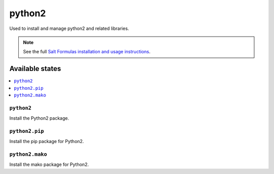 =======
python2
=======

Used to install and manage python2 and related libraries.

.. note::

    See the full `Salt Formulas installation and usage instructions
    <http://docs.saltstack.com/en/latest/topics/development/conventions/formulas.html>`_.

Available states
================

.. contents::
    :local:

``python2``
-----------

Install the Python2 package.

``python2.pip``
---------------

Install the pip package for Python2.

``python2.mako``
----------------

Install the mako package for Python2.
